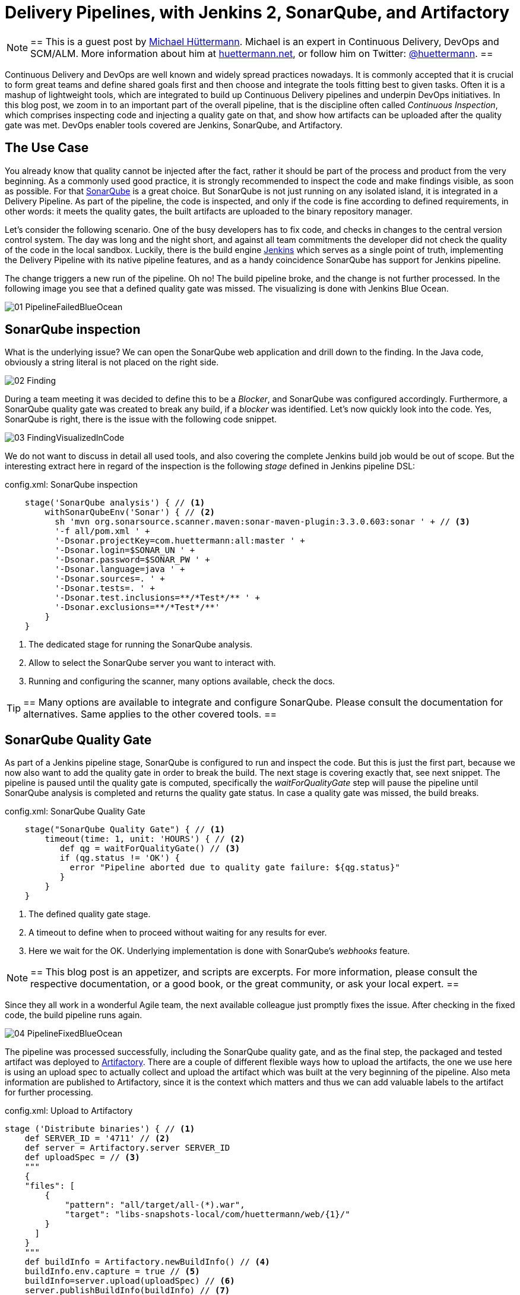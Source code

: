 = Delivery Pipelines, with Jenkins 2, SonarQube, and Artifactory
:page-tags: quality, sonarqube, jenkins

:page-author: michaelhuettermann


[NOTE]
==
This is a guest post by link:https://github.com/michaelhuettermann[Michael Hüttermann]. Michael is an expert
in Continuous Delivery, DevOps and SCM/ALM. More information about him at link:http://huettermann.net[huettermann.net], or
follow him on Twitter: link:https://twitter.com/huettermann[@huettermann].
==

Continuous Delivery and DevOps are well known and widely spread practices nowadays. It is commonly accepted that it
is crucial to form great teams and define shared goals first and then choose and integrate the tools fitting best to
given tasks. Often it is a mashup of lightweight tools, which are integrated to build up Continuous Delivery pipelines
and underpin DevOps initiatives. In this blog post, we zoom in to an important part of the overall pipeline, that is the discipline
often called _Continuous Inspection_, which comprises inspecting code and injecting a quality gate on that, and show how artifacts can
be uploaded after the quality gate was met. DevOps enabler tools covered are Jenkins, SonarQube, and Artifactory.

== The Use Case
You already know that quality cannot be injected after the fact, rather it should be part of the process and product from the very beginning.
As a commonly used good practice, it is strongly recommended to inspect the code and make findings visible, as soon as possible.
For that link:https://www.sonarqube.com[SonarQube] is a great choice. But SonarQube is not just running on any isolated
island, it is integrated in a Delivery Pipeline. As part of the pipeline, the code is inspected, and only if the code is fine according to defined
requirements, in other words: it meets the quality gates, the built artifacts are uploaded to the binary repository manager.

Let's consider the following scenario. One of the busy developers has to fix code, and checks in changes to the central
version control system. The day was long and the night short, and against all team commitments the developer
did not check the quality of the code in the local sandbox. Luckily, there is the build engine link:/[Jenkins]
which serves as a single point of truth, implementing the Delivery Pipeline with its native pipeline features, and as a handy coincidence
SonarQube has support for Jenkins pipeline.

The change triggers a new run of the pipeline. Oh no! The build pipeline broke, and the change is not further processed.
In the following image you see that a defined quality gate was missed. The visualizing is done with Jenkins Blue Ocean.

image:/images/images/post-images/sonarqube-jenkins/01_PipelineFailedBlueOcean.png[role=center]

== SonarQube inspection
What is the underlying issue? We can open the SonarQube web application and drill down to the finding. In the Java code, obviously a string literal is not placed on the right side.

image:/images/images/post-images/sonarqube-jenkins/02_Finding.png[role=center]

During a team meeting it was decided to define this to be a _Blocker_, and SonarQube was configured accordingly. Furthermore, a SonarQube quality gate was created to break any build, if a _blocker_ was identified. Let's now quickly look into the code.
Yes, SonarQube is right, there is the issue with the following code snippet.

image:/images/images/post-images/sonarqube-jenkins/03_FindingVisualizedInCode.png[role=center]

We do not want to discuss in detail all used tools, and also covering the complete Jenkins build job would be out of scope.
But the interesting extract here in regard of the inspection is the following _stage_ defined in Jenkins pipeline DSL:

.config.xml: SonarQube inspection
----
    stage('SonarQube analysis') { // <1>
        withSonarQubeEnv('Sonar') { // <2>
          sh 'mvn org.sonarsource.scanner.maven:sonar-maven-plugin:3.3.0.603:sonar ' + // <3>
          '-f all/pom.xml ' +
          '-Dsonar.projectKey=com.huettermann:all:master ' +
          '-Dsonar.login=$SONAR_UN ' +
          '-Dsonar.password=$SONAR_PW ' +
          '-Dsonar.language=java ' +
          '-Dsonar.sources=. ' +
          '-Dsonar.tests=. ' +
          '-Dsonar.test.inclusions=**/*Test*/** ' +
          '-Dsonar.exclusions=**/*Test*/**'
        }
    }
----
<1> The dedicated stage for running the SonarQube analysis.
<2> Allow to select the SonarQube server you want to interact with.
<3> Running and configuring the scanner, many options available, check the docs.

[TIP]
==
Many options are available to integrate and configure SonarQube. Please consult the documentation for alternatives. Same applies to the other covered tools.
==

== SonarQube Quality Gate
As part of a Jenkins pipeline stage, SonarQube is configured to run and inspect the code. But this is just the first part,
because we now also want to add the quality gate in order to break the build. The next stage is covering exactly that, see
next snippet. The pipeline is paused until the quality gate is computed, specifically the _waitForQualityGate_ step will pause the
pipeline until SonarQube analysis is completed and returns the quality gate status. In case a quality gate was missed, the build breaks.

.config.xml: SonarQube Quality Gate
----
    stage("SonarQube Quality Gate") { // <1>
        timeout(time: 1, unit: 'HOURS') { // <2>
           def qg = waitForQualityGate() // <3>
           if (qg.status != 'OK') {
             error "Pipeline aborted due to quality gate failure: ${qg.status}"
           }
        }
    }
----
<1> The defined quality gate stage.
<2> A timeout to define when to proceed without waiting for any results for ever.
<3> Here we wait for the OK. Underlying implementation is done with SonarQube's _webhooks_ feature.

[NOTE]
==
This blog post is an appetizer, and scripts are excerpts. For more information, please consult the respective documentation, or a good book, or the great community, or ask your local expert.
==

Since they all work in a wonderful Agile team, the next available colleague just promptly fixes the issue. After checking in
the fixed code, the build pipeline runs again.

image:/images/images/post-images/sonarqube-jenkins/04_PipelineFixedBlueOcean.png[role=center]


The pipeline was processed successfully, including the SonarQube quality gate, and as the final step, the packaged and tested artifact was
deployed to link:https://www.jfrog.org/artifactory[Artifactory]. There are a couple of different flexible ways how to upload the artifacts,
the one we use here is using an upload spec to actually collect and upload the artifact which was built at the very beginning of the pipeline.
Also meta information are published to Artifactory, since it is the context which matters and thus we can add valuable labels to the artifact for further processing.

.config.xml: Upload to Artifactory
----
stage ('Distribute binaries') { // <1>
    def SERVER_ID = '4711' // <2>
    def server = Artifactory.server SERVER_ID
    def uploadSpec = // <3>
    """
    {
    "files": [
        {
            "pattern": "all/target/all-(*).war",
            "target": "libs-snapshots-local/com/huettermann/web/{1}/"
        }
      ]
    }
    """
    def buildInfo = Artifactory.newBuildInfo() // <4>
    buildInfo.env.capture = true // <5>
    buildInfo=server.upload(uploadSpec) // <6>
    server.publishBuildInfo(buildInfo) // <7>
}
----
<1> The stage responsible for uploading the binary.
<2> The server can be defined Jenkins wide, or as part of the build step, as done here.
<3> In the upload spec, in JSON format, we define what to deploy to which target, in a fine-grained way.
<4> The build info contains meta information attached to the artifact.
<5> We want to capture environmental data.
<6> Upload of artifact, according to upload spec.
<7> Build info are published as well.

Now let's see check that the binary was deployed to Artifactory, successfully. As part of the context information, also a reference to the
producing Jenkins build job is available for better traceability.

image:/images/images/post-images/sonarqube-jenkins/05_BinaryDeployedInArtifactory.png[role=center]

== Summary
In this blog post, we've discovered tips and tricks to integrate Jenkins with SonarQube, how to define
Jenkins stages with the Jenkins pipeline DSL, how those stages are visualized with Jenkins Blue Ocean, and how the artifact
was deployed to our binary repository manager Artifactory.
Now I wish you a lot of further fun with your great tools of choice to implement your Continuous Delivery pipelines.

.References
****
* link:/[Jenkins 2]
* link:https://www.sonarqube.org/[Sonarqube]
* link:https://wiki.jenkins.io/display/JENKINS/SonarQube+plugin[Sonarqube Jenkins plugin]
* link:https://www.jfrog.com/artifactory/[Artifactory]
* link:https://wiki.jenkins.io/display/JENKINS/Artifactory+Plugin[Jenkins Artifactory plugin]
* link:http://huettermann.net/devops/['DevOps for Developers', Apress, 2012]
* link:http://huettermann.net/alm/['Agile ALM', Manning, 2011]
****
